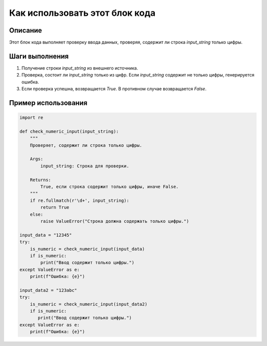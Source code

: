 Как использовать этот блок кода
=========================================================================================

Описание
-------------------------
Этот блок кода выполняет проверку ввода данных, проверяя, содержит ли строка `input_string` только цифры.

Шаги выполнения
-------------------------
1. Получение строки `input_string` из внешнего источника.
2. Проверка, состоит ли `input_string` только из цифр.  Если `input_string` содержит не только цифры, генерируется ошибка.
3. Если проверка успешна, возвращается `True`. В противном случае возвращается `False`.

Пример использования
-------------------------
.. code-block:: python

    import re

    def check_numeric_input(input_string):
        """
        Проверяет, содержит ли строка только цифры.

        Args:
            input_string: Строка для проверки.

        Returns:
            True, если строка содержит только цифры, иначе False.
        """
        if re.fullmatch(r'\d+', input_string):
            return True
        else:
            raise ValueError("Строка должна содержать только цифры.")

    input_data = "12345"
    try:
        is_numeric = check_numeric_input(input_data)
        if is_numeric:
            print("Ввод содержит только цифры.")
    except ValueError as e:
        print(f"Ошибка: {e}")

    input_data2 = "123abc"
    try:
        is_numeric = check_numeric_input(input_data2)
        if is_numeric:
           print("Ввод содержит только цифры.")
    except ValueError as e:
        print(f"Ошибка: {e}")